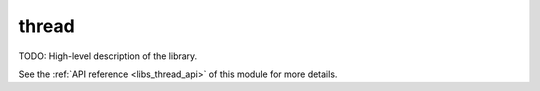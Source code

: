 ..
    Copyright (c) 2019 The STE||AR-Group

    SPDX-License-Identifier: BSL-1.0
    Distributed under the Boost Software License, Version 1.0. (See accompanying
    file LICENSE_1_0.txt or copy at http://www.boost.org/LICENSE_1_0.txt)

.. _libs_thread:

======
thread
======

TODO: High-level description of the library.

See the :ref:`API reference <libs_thread_api>` of this module for more
details.

